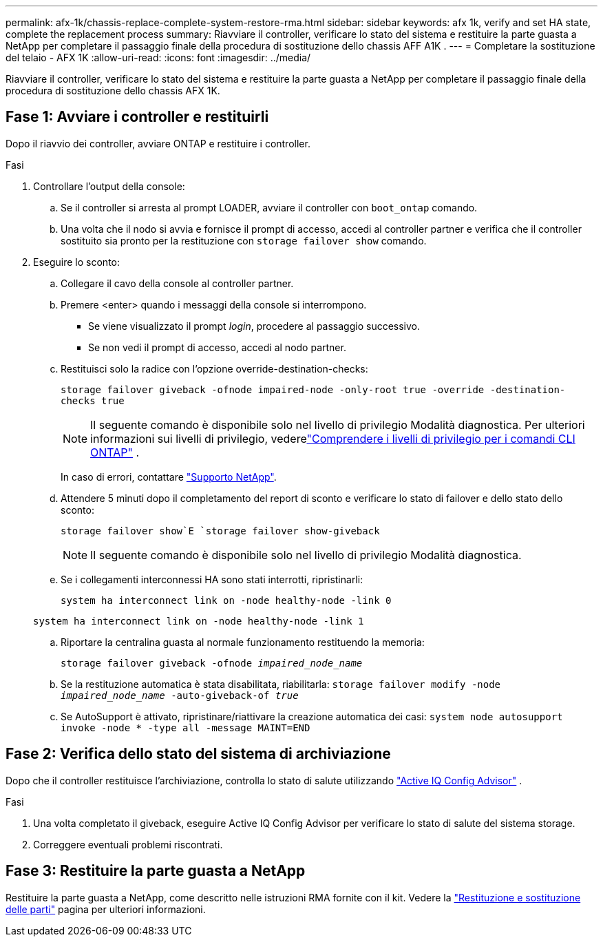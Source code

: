 ---
permalink: afx-1k/chassis-replace-complete-system-restore-rma.html 
sidebar: sidebar 
keywords: afx 1k,  verify and set HA state, complete the replacement process 
summary: Riavviare il controller, verificare lo stato del sistema e restituire la parte guasta a NetApp per completare il passaggio finale della procedura di sostituzione dello chassis AFF A1K . 
---
= Completare la sostituzione del telaio - AFX 1K
:allow-uri-read: 
:icons: font
:imagesdir: ../media/


[role="lead"]
Riavviare il controller, verificare lo stato del sistema e restituire la parte guasta a NetApp per completare il passaggio finale della procedura di sostituzione dello chassis AFX 1K.



== Fase 1: Avviare i controller e restituirli

Dopo il riavvio dei controller, avviare ONTAP e restituire i controller.

.Fasi
. Controllare l'output della console:
+
.. Se il controller si arresta al prompt LOADER, avviare il controller con `boot_ontap` comando.
.. Una volta che il nodo si avvia e fornisce il prompt di accesso, accedi al controller partner e verifica che il controller sostituito sia pronto per la restituzione con `storage failover show` comando.


. Eseguire lo sconto:
+
.. Collegare il cavo della console al controller partner.
.. Premere <enter> quando i messaggi della console si interrompono.
+
*** Se viene visualizzato il prompt _login_, procedere al passaggio successivo.
*** Se non vedi il prompt di accesso, accedi al nodo partner.


.. Restituisci solo la radice con l'opzione override-destination-checks:
+
`storage failover giveback -ofnode impaired-node -only-root true -override -destination-checks true`

+

NOTE: Il seguente comando è disponibile solo nel livello di privilegio Modalità diagnostica.  Per ulteriori informazioni sui livelli di privilegio, vederelink:https://docs.netapp.com/us-en/ontap/system-admin/administrative-privilege-levels-concept.html["Comprendere i livelli di privilegio per i comandi CLI ONTAP"^] .

+
In caso di errori, contattare https://support.netapp.com["Supporto NetApp"].

.. Attendere 5 minuti dopo il completamento del report di sconto e verificare lo stato di failover e dello stato dello sconto:
+
`storage failover show`E `storage failover show-giveback`

+

NOTE: Il seguente comando è disponibile solo nel livello di privilegio Modalità diagnostica.

.. Se i collegamenti interconnessi HA sono stati interrotti, ripristinarli:
+
`system ha interconnect link on -node healthy-node -link 0`

+
`system ha interconnect link on -node healthy-node -link 1`

.. Riportare la centralina guasta al normale funzionamento restituendo la memoria:
+
`storage failover giveback -ofnode _impaired_node_name_`

.. Se la restituzione automatica è stata disabilitata, riabilitarla: `storage failover modify -node _impaired_node_name_ -auto-giveback-of _true_`
.. Se AutoSupport è attivato, ripristinare/riattivare la creazione automatica dei casi: `system node autosupport invoke -node * -type all -message MAINT=END`






== Fase 2: Verifica dello stato del sistema di archiviazione

Dopo che il controller restituisce l'archiviazione, controlla lo stato di salute utilizzando https://mysupport.netapp.com/site/tools/tool-eula/activeiq-configadvisor["Active IQ Config Advisor"] .

.Fasi
. Una volta completato il giveback, eseguire Active IQ Config Advisor per verificare lo stato di salute del sistema storage.
. Correggere eventuali problemi riscontrati.




== Fase 3: Restituire la parte guasta a NetApp

Restituire la parte guasta a NetApp, come descritto nelle istruzioni RMA fornite con il kit. Vedere la https://mysupport.netapp.com/site/info/rma["Restituzione e sostituzione delle parti"] pagina per ulteriori informazioni.

